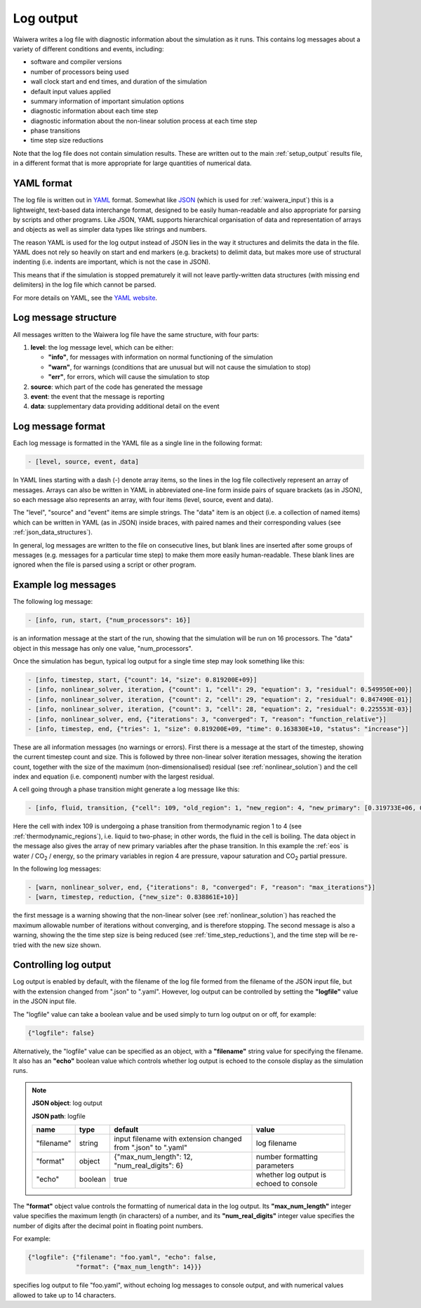 .. index:: log output, log output; YAML, output; log
.. _setup_logfile:

**********
Log output
**********

Waiwera writes a log file with diagnostic information about the simulation as it runs. This contains log messages about a variety of different conditions and events, including:

* software and compiler versions
* number of processors being used
* wall clock start and end times, and duration of the simulation
* default input values applied
* summary information of important simulation options
* diagnostic information about each time step
* diagnostic information about the non-linear solution process at each time step
* phase transitions
* time step size reductions

Note that the log file does not contain simulation results. These are written out to the main :ref:`setup_output` results file, in a different format that is more appropriate for large quantities of numerical data.

.. index:: YAML

YAML format
===========

The log file is written out in `YAML <http://yaml.org/>`_ format. Somewhat like `JSON <https://www.json.org/>`_ (which is used for :ref:`waiwera_input`) this is a lightweight, text-based data interchange format, designed to be easily human-readable and also appropriate for parsing by scripts and other programs. Like JSON, YAML supports hierarchical organisation of data and representation of arrays and objects as well as simpler data types like strings and numbers.

The reason YAML is used for the log output instead of JSON lies in the way it structures and delimits the data in the file. YAML does not rely so heavily on start and end markers (e.g. brackets) to delimit data, but makes more use of structural indenting (i.e. indents are important, which is not the case in JSON).

This means that if the simulation is stopped prematurely it will not leave partly-written data structures (with missing end delimiters) in the log file which cannot be parsed.

For more details on YAML, see the `YAML website <http://yaml.org/>`_.

.. index:: log output; message structure
.. _log_message_structure:

Log message structure
=====================

All messages written to the Waiwera log file have the same structure, with four parts:

1) **level**: the log message level, which can be either:

   * **"info"**, for messages with information on normal functioning of the simulation
   * **"warn"**, for warnings (conditions that are unusual but will not cause the simulation to stop)
   * **"err"**, for errors, which will cause the simulation to stop
2) **source**: which part of the code has generated the message
3) **event**: the event that the message is reporting
4) **data**: supplementary data providing additional detail on the event

.. index:: log output; message format
.. _log_message_format:

Log message format
==================

Each log message is formatted in the YAML file as a single line in the following format:

.. code-block:: yaml

   - [level, source, event, data]

In YAML lines starting with a dash (-) denote array items, so the lines in the log file collectively represent an array of messages. Arrays can also be written in YAML in abbreviated one-line form inside pairs of square brackets (as in JSON), so each message also represents an array, with four items (level, source, event and data).

The "level", "source" and "event" items are simple strings. The "data" item is an object (i.e. a collection of named items) which can be written in YAML (as in JSON) inside braces, with paired names and their corresponding values (see :ref:`json_data_structures`).

In general, log messages are written to the file on consecutive lines, but blank lines are inserted after some groups of messages (e.g. messages for a particular time step) to make them more easily human-readable. These blank lines are ignored when the file is parsed using a script or other program.

Example log messages
====================

The following log message:

.. code-block:: yaml

   - [info, run, start, {"num_processors": 16}]

is an information message at the start of the run, showing that the simulation will be run on 16 processors. The "data" object in this message has only one value, "num_processors".

Once the simulation has begun, typical log output for a single time step may look something like this:

.. code-block:: yaml

   - [info, timestep, start, {"count": 14, "size": 0.819200E+09}]
   - [info, nonlinear_solver, iteration, {"count": 1, "cell": 29, "equation": 3, "residual": 0.549950E+00}]
   - [info, nonlinear_solver, iteration, {"count": 2, "cell": 29, "equation": 2, "residual": 0.847490E-01}]
   - [info, nonlinear_solver, iteration, {"count": 3, "cell": 28, "equation": 2, "residual": 0.225553E-03}]
   - [info, nonlinear_solver, end, {"iterations": 3, "converged": T, "reason": "function_relative"}]
   - [info, timestep, end, {"tries": 1, "size": 0.819200E+09, "time": 0.163830E+10, "status": "increase"}]

These are all information messages (no warnings or errors). First there is a message at the start of the timestep, showing the current timestep count and size. This is followed by three non-linear solver iteration messages, showing the iteration count, together with the size of the maximum (non-dimensionalised) residual (see :ref:`nonlinear_solution`) and the cell index and equation (i.e. component) number with the largest residual.

A cell going through a phase transition might generate a log message like this:

.. code-block:: yaml

   - [info, fluid, transition, {"cell": 109, "old_region": 1, "new_region": 4, "new_primary": [0.319733E+06, 0.100000E-05, 0.318214E+06]}]

Here the cell with index 109 is undergoing a phase transition from thermodynamic region 1 to 4 (see :ref:`thermodynamic_regions`), i.e. liquid to two-phase; in other words, the fluid in the cell is boiling. The data object in the message also gives the array of new primary variables after the phase transition. In this example the :ref:`eos` is water / CO\ :sub:`2` / energy, so the primary variables in region 4 are pressure, vapour saturation and CO\ :sub:`2` partial pressure.

In the following log messages:

.. code-block:: yaml

   - [warn, nonlinear_solver, end, {"iterations": 8, "converged": F, "reason": "max_iterations"}]
   - [warn, timestep, reduction, {"new_size": 0.838861E+10}]

the first message is a warning showing that the non-linear solver (see :ref:`nonlinear_solution`) has reached the maximum allowable number of iterations without converging, and is therefore stopping. The second message is also a warning, showing the the time step size is being reduced (see :ref:`time_step_reductions`), and the time step will be re-tried with the new size shown.

.. _control_log_output:

Controlling log output
======================

Log output is enabled by default, with the filename of the log file formed from the filename of the JSON input file, but with the extension changed from ".json" to ".yaml". However, log output can be controlled by setting the **"logfile"** value in the JSON input file.

.. index:: log output; disabling

The "logfile" value can take a boolean value and be used simply to turn log output on or off, for example:

.. code-block:: json

   {"logfile": false}

Alternatively, the "logfile" value can be specified as an object, with a **"filename"** string value for specifying the filename. It also has an **"echo"** boolean value  which controls whether log output is echoed to the console display as the simulation runs.

.. note::
   **JSON object**: log output

   **JSON path**: logfile

   +------------+------------+-----------------------+------------------+
   |**name**    |**type**    |**default**            |**value**         |
   +------------+------------+-----------------------+------------------+
   |"filename"  |string      |input filename with    |log filename      |
   |            |            |extension changed from |                  |
   |            |            |".json" to ".yaml"     |                  |
   +------------+------------+-----------------------+------------------+
   |"format"    |object      |{"max_num_length": 12, |number formatting |
   |            |            |"num_real_digits": 6}  |parameters        |
   +------------+------------+-----------------------+------------------+
   |"echo"      |boolean     |true                   |whether log output|
   |            |            |                       |is echoed to      |
   |            |            |                       |console           |
   +------------+------------+-----------------------+------------------+

.. index:: log output; message format

The **"format"** object value controls the formatting of numerical data in the log output. Its **"max_num_length"** integer value specifies the maximum length (in characters) of a number, and its **"num_real_digits"** integer value specifies the number of digits after the decimal point in floating point numbers.

For example:

.. code-block:: json

   {"logfile": {"filename": "foo.yaml", "echo": false,
                "format": {"max_num_length": 14}}}

specifies log output to file "foo.yaml", without echoing log messages to console output, and with numerical values allowed to take up to 14 characters.
